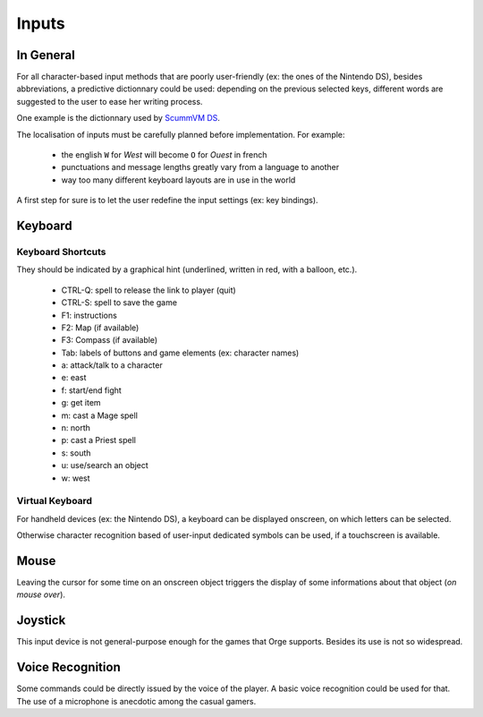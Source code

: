 
.. _input handling:


Inputs
......


In General
__________


For all character-based input methods that are poorly user-friendly (ex: the ones of the Nintendo DS), besides abbreviations, a predictive dictionnary could be used: depending on the previous selected keys, different words are suggested to the user to ease her writing process. 

One example is the dictionnary used by `ScummVM DS <http://scummvm.drunkencoders.com/#pred>`_.

The localisation of inputs must be carefully planned before implementation. For example:

 - the english ``W`` for *West* will become ``O`` for *Ouest* in french
 - punctuations and message lengths greatly vary from a language to another
 - way too many different keyboard layouts are in use in the world 

A first step for sure is to let the user redefine the input settings (ex: key bindings).



Keyboard
________



Keyboard Shortcuts
******************

They should be indicated by a graphical hint (underlined, written in red, with a balloon, etc.).

 - CTRL-Q: spell to release the link to player (quit)
 - CTRL-S: spell to save the game
 - F1: instructions
 - F2: Map (if available)
 - F3: Compass (if available)
 - Tab: labels of buttons and game elements (ex: character names)
 - a: attack/talk to a character
 - e: east
 - f: start/end fight
 - g: get item
 - m: cast a Mage spell
 - n: north
 - p: cast a Priest spell
 - s: south
 - u: use/search an object
 - w: west
 


Virtual Keyboard
****************

For handheld devices (ex: the Nintendo DS), a keyboard can be displayed onscreen, on which letters can be selected.

Otherwise character recognition based of user-input dedicated symbols can be used, if a touchscreen is available.


 
Mouse
_____


Leaving the cursor for some time on an onscreen object triggers the display of some informations about that object (*on mouse over*).


Joystick
________

This input device is not general-purpose enough for the games that Orge supports. Besides its use is not so widespread.


Voice Recognition
_________________

Some commands could be directly issued by the voice of the player. 
A basic voice recognition could be used for that. The use of a microphone is anecdotic among the casual gamers.

	
